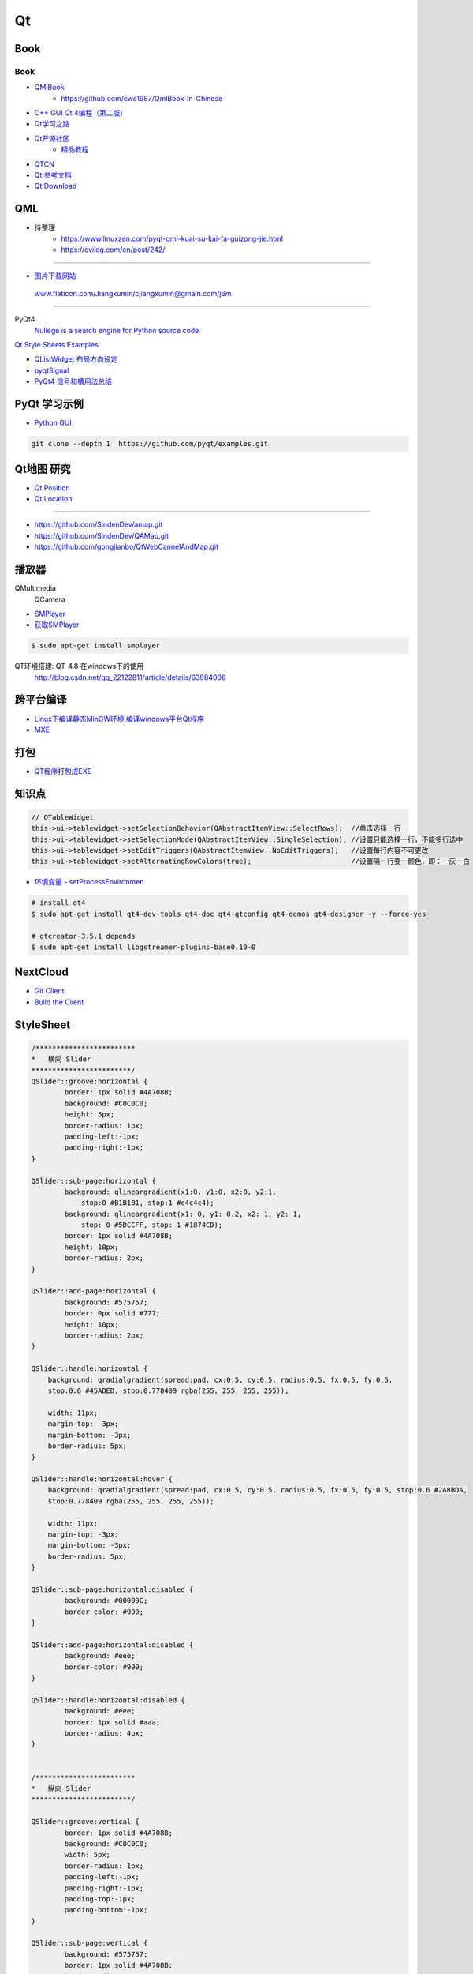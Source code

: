 #########
Qt
#########

*******
Book   
*******

Book
------

* `QMlBook <https://cwc1987.gitbooks.io/qmlbook-in-chinese/content/>`_
    * https://github.com/cwc1987/QmlBook-In-Chinese

* `C++ GUI Qt 4编程（第二版） <http://linux.linuxidc.com/index.php?folder=MjAxMsTq18rBzy821MIvNMjVL0Ox4LPMo6i12rb+sOajqSjW0M7EuN/H5VBERsmow+iw5ilAy+bK6dS0wus=>`_ 


* `Qt学习之路 <https://www.devbean.net/2012/08/qt-study-road-2-catelog/>`_
* `Qt开源社区 <http://www.qter.org/>`_
    * `精品教程 <http://www.qter.org/portal.php?mod=list&catid=6>`_
* `QTCN <http://www.qtcn.org/gpq4/>`_
* `Qt 参考文档 <http://www.kuqin.com/qtdocument/index.html>`_
* `Qt Download <http://download.qt.io/>`_

*******
QML   
*******

*  待整理
    * https://www.linuxzen.com/pyqt-qml-kuai-su-kai-fa-guizong-jie.html
    * https://evileg.com/en/post/242/

--------

* `图片下载网站  <https://www.flaticon.com/>`_

 www.flaticon.com/Jiangxumin/cjiangxumin@gmain.com/j6m


--------

PyQt4
    `Nullege is a search engine for Python source code <http://nullege.com/>`_

`Qt Style Sheets Examples <https://doc.qt.io/archives/qt-4.8/stylesheet-examples.html>`_

* `QListWidget 布局方向设定 <http://blog.csdn.net/yexiangcsdn/article/details/9932155>`_

* `pyqtSignal  <http://pyqt.sourceforge.net/Docs/PyQt4/new_style_signals_slots.html>`_

* `PyQt4 信号和槽用法总结 <http://blog.csdn.net/jxm_csdn/article/details/51628367>`_


********************
PyQt 学习示例    
********************

* `Python GUI  <https://pythonprogramminglanguage.com/pyqt/>`_

.. code-block:: sh

    git clone --depth 1  https://github.com/pyqt/examples.git

*******************
Qt地图  研究   
*******************

* `Qt Position <https://doc.qt.io/qt-5/qtpositioning-module.html>`_

* `Qt Location <https://doc.qt.io/qt-5/qtlocation-cpp.html>`_



-------------

* https://github.com/SindenDev/amap.git
* https://github.com/SindenDev/QAMap.git
* https://github.com/gongjianbo/QtWebCannelAndMap.git

**********
播放器    
**********

QMultimedia
    QCamera

* `SMPlayer <https://sourceforge.net/projects/smplayer/?source=typ_redirect>`_
* `获取SMPlayer <https://www.smplayer.info/zh_TW/downloads>`_

.. code-block:: sh

    $ sudo apt-get install smplayer

QT环境搭建: QT-4.8 在windows下的使用
    http://blog.csdn.net/qq_22122811/article/details/63684008

*************
跨平台编译   
*************

* `Linux下编译静态MinGW环境,编译windows平台Qt程序 <https://yjdwbj.github.io/2016/09/13/Linux%E4%B8%8B%E7%BC%96%E8%AF%91%E9%9D%99%E6%80%81MinGW%E7%8E%AF%E5%A2%83-%E7%BC%96%E8%AF%91windows%E5%B9%B3%E5%8F%B0Qt%E7%A8%8B%E5%BA%8F/>`_

* `MXE <http://mxe.cc/>`_   

********
打包    
********

*  `QT程序打包成EXE <https://blog.csdn.net/weixin_39568531/article/details/79606105>`_

***********
知识点     
***********

.. code-block:: cpp

    // QTableWidget
    this->ui->tablewidget->setSelectionBehavior(QAbstractItemView::SelectRows);  //单击选择一行  
    this->ui->tablewidget->setSelectionMode(QAbstractItemView::SingleSelection); //设置只能选择一行，不能多行选中  
    this->ui->tablewidget->setEditTriggers(QAbstractItemView::NoEditTriggers);   //设置每行内容不可更改  
    this->ui->tablewidget->setAlternatingRowColors(true);                        //设置隔一行变一颜色，即：一灰一白 



* `环境变量 - setProcessEnvironmen  <https://blog.csdn.net/nicai_xiaoqinxi/article/details/90207538>`_


.. code-block:: bash

    # install qt4
    $ sudo apt-get install qt4-dev-tools qt4-doc qt4-qtconfig qt4-demos qt4-designer -y --force-yes

    # qtcreator-3.5.1 depends
    $ sudo apt-get install libgstreamer-plugins-base0.10-0


************
NextCloud   
************

* `Git Client <https://github.com/nextcloud/client>`_
* `Build the Client <https://github.com/nextcloud/client_theming>`_


************
StyleSheet   
************

.. code::  

        /************************ 
        *   横向 Slider 
        ************************/
        QSlider::groove:horizontal {
                border: 1px solid #4A708B;
                background: #C0C0C0;
                height: 5px;
                border-radius: 1px;
                padding-left:-1px;
                padding-right:-1px;
        }
         
        QSlider::sub-page:horizontal {
                background: qlineargradient(x1:0, y1:0, x2:0, y2:1, 
                    stop:0 #B1B1B1, stop:1 #c4c4c4);
                background: qlineargradient(x1: 0, y1: 0.2, x2: 1, y2: 1,
                    stop: 0 #5DCCFF, stop: 1 #1874CD);
                border: 1px solid #4A708B;
                height: 10px;
                border-radius: 2px;
        }
         
        QSlider::add-page:horizontal {
                background: #575757;
                border: 0px solid #777;
                height: 10px;
                border-radius: 2px;
        }
         
        QSlider::handle:horizontal {
            background: qradialgradient(spread:pad, cx:0.5, cy:0.5, radius:0.5, fx:0.5, fy:0.5, 
            stop:0.6 #45ADED, stop:0.778409 rgba(255, 255, 255, 255));
         
            width: 11px;
            margin-top: -3px;
            margin-bottom: -3px;
            border-radius: 5px;
        }
         
        QSlider::handle:horizontal:hover {
            background: qradialgradient(spread:pad, cx:0.5, cy:0.5, radius:0.5, fx:0.5, fy:0.5, stop:0.6 #2A8BDA, 
            stop:0.778409 rgba(255, 255, 255, 255));
         
            width: 11px;
            margin-top: -3px;
            margin-bottom: -3px;
            border-radius: 5px;
        }
         
        QSlider::sub-page:horizontal:disabled {
                background: #00009C;
                border-color: #999;
        }
         
        QSlider::add-page:horizontal:disabled {
                background: #eee;
                border-color: #999;
        }
         
        QSlider::handle:horizontal:disabled {
                background: #eee;
                border: 1px solid #aaa;
                border-radius: 4px;
        }


        /************************ 
        *   纵向 Slider 
        ************************/

        QSlider::groove:vertical {
                border: 1px solid #4A708B;
                background: #C0C0C0;
                width: 5px;
                border-radius: 1px;
                padding-left:-1px;
                padding-right:-1px;
                padding-top:-1px;
                padding-bottom:-1px;
        }
         
        QSlider::sub-page:vertical {
                background: #575757;
                border: 1px solid #4A708B;
                border-radius: 2px;
        }
         
        QSlider::add-page:vertical {
                background: qlineargradient(x1:0, y1:0, x2:0, y2:1, 
                    stop:0 #c4c4c4, stop:1 #B1B1B1);
                background: qlineargradient(x1: 0, y1: 0.2, x2: 1, y2: 1,
                    stop: 0 #5DCCFF, stop: 1 #1874CD);
                border: 0px solid #777;
                width: 10px;
                border-radius: 2px;
        }
         
        QSlider::handle:vertical 
        {
                background: qradialgradient(spread:pad, cx:0.5, cy:0.5, radius:0.5, fx:0.5, fy:0.5, stop:0.6 #45ADED, 
                stop:0.778409 rgba(255, 255, 255, 255));
         
                height: 11px;
                margin-left: -3px;
                margin-right: -3px;
                border-radius: 5px;
        }
         
        QSlider::sub-page:vertical:disabled {
                background: #00009C;
                border-color: #999;
        }
         
        QSlider::add-page:vertical:disabled {
                background: #eee;
                border-color: #999;
        }
         
        QSlider::handle:vertical:disabled {
                background: #eee;
                border: 1px solid #aaa;
                border-radius: 4px;
        }

************
常见问题   
************

* `Ubuntu下Qtcreator无法输入中文的解决办法 <https://blog.csdn.net/baidu_33850454/article/details/81212026>`_

..
 Music 命运守护夜

.. raw:: html

    <iframe frameborder="no" border="0" marginwidth="0" marginheight="0" width=330 height=300 
    src="https://music.163.com/outchain/player?type=0&id=821701962&auto=1&height=430">
    </iframe>



